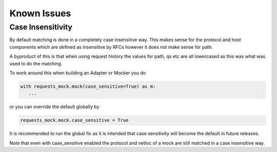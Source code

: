 ============
Known Issues
============

.. _case_insensitive:

Case Insensitivity
------------------

By default matching is done in a completely case insensitive way. This makes
sense for the protocol and host components which are defined as insensitive by
RFCs however it does not make sense for path.

A byproduct of this is that when using request history the values for path, qs
etc are all lowercased as this was what was used to do the matching.

To work around this when building an Adapter or Mocker you do

.. code:: python

    with requests_mock.mock(case_sensitive=True) as m:
       ...

or you can override the default globally by

.. code:: python

    requests_mock.mock.case_sensitive = True

It is recommended to run the global fix as it is intended that case sensitivity
will become the default in future releases.

Note that even with case_sensitive enabled the protocol and netloc of a mock
are still matched in a case insensitive way.
